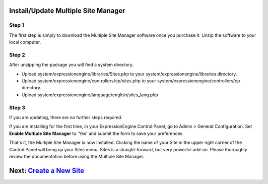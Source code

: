 Install/Update Multiple Site Manager
====================================

Step 1
------

The first step is simply to download the Multiple Site Manager software
once you purchase it. Unzip the software to your local computer.

Step 2
------

After unzipping the package you will find a system directory.

-  Upload system/expressionengine/libraries/Sites.php to your
   system/expressionengine/libraries directory.
-  Upload system/expressionengine/controllers/cp/sites.php to your
   system/expressionengine/controllers/cp directory.
-  Upload system/expressionengine/language/english/sites\_lang.php

Step 3
------

If you are updating, there are no further steps required.

If you are installing for the first time, in your ExpressionEngine
Control Panel, go to Admin > General Configuration. Set **Enable
Multiple Site Manager** to 'Yes' and submit the form to save your
preferences.

That's it, the Multiple Site Manager is now installed. Clicking the name
of your Site in the upper right corner of the Control Panel will bring
up your Sites menu. Sites is a straight-forward, but very powerful
add-on. Please thoroughly review the documentation before using the
Multiple Site Manager.

Next: `Create a New Site <createsite.html>`_
============================================


